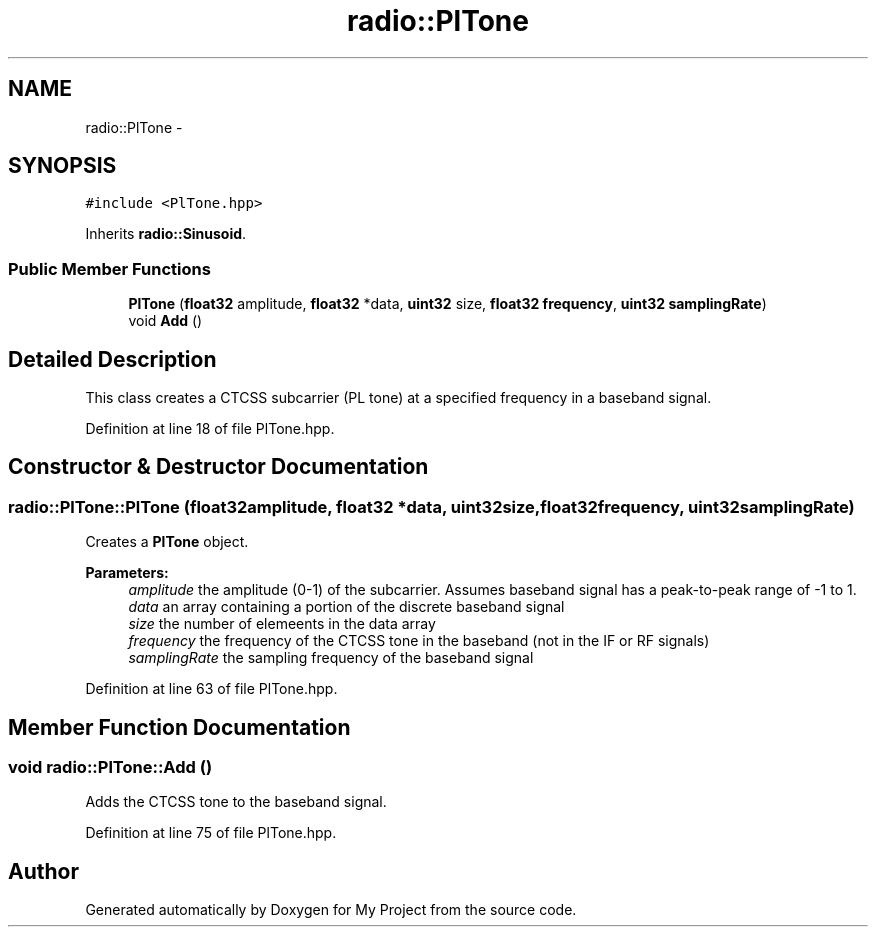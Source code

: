 .TH "radio::PlTone" 3 "Sun Apr 10 2016" "My Project" \" -*- nroff -*-
.ad l
.nh
.SH NAME
radio::PlTone \- 
.SH SYNOPSIS
.br
.PP
.PP
\fC#include <PlTone\&.hpp>\fP
.PP
Inherits \fBradio::Sinusoid\fP\&.
.SS "Public Member Functions"

.in +1c
.ti -1c
.RI "\fBPlTone\fP (\fBfloat32\fP amplitude, \fBfloat32\fP *data, \fBuint32\fP size, \fBfloat32\fP \fBfrequency\fP, \fBuint32\fP \fBsamplingRate\fP)"
.br
.ti -1c
.RI "void \fBAdd\fP ()"
.br
.in -1c
.SH "Detailed Description"
.PP 
This class creates a CTCSS subcarrier (PL tone) at a specified frequency in a baseband signal\&. 
.PP
Definition at line 18 of file PlTone\&.hpp\&.
.SH "Constructor & Destructor Documentation"
.PP 
.SS "radio::PlTone::PlTone (\fBfloat32\fPamplitude, \fBfloat32\fP *data, \fBuint32\fPsize, \fBfloat32\fPfrequency, \fBuint32\fPsamplingRate)"
Creates a \fBPlTone\fP object\&.
.PP
\fBParameters:\fP
.RS 4
\fIamplitude\fP the amplitude (0-1) of the subcarrier\&. Assumes baseband signal has a peak-to-peak range of -1 to 1\&.
.br
\fIdata\fP an array containing a portion of the discrete baseband signal
.br
\fIsize\fP the number of elemeents in the data array
.br
\fIfrequency\fP the frequency of the CTCSS tone in the baseband (not in the IF or RF signals)
.br
\fIsamplingRate\fP the sampling frequency of the baseband signal 
.RE
.PP

.PP
Definition at line 63 of file PlTone\&.hpp\&.
.SH "Member Function Documentation"
.PP 
.SS "void radio::PlTone::Add ()"
Adds the CTCSS tone to the baseband signal\&. 
.PP
Definition at line 75 of file PlTone\&.hpp\&.

.SH "Author"
.PP 
Generated automatically by Doxygen for My Project from the source code\&.
